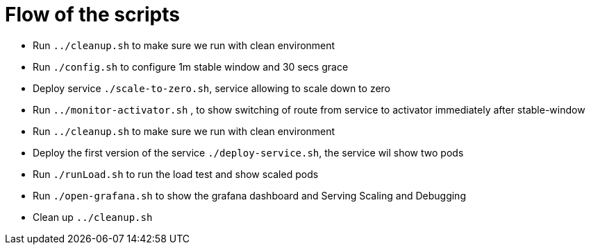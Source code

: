 = Flow of the scripts

- Run `../cleanup.sh` to make sure we run with clean environment 

- Run `./config.sh` to configure 1m stable window and 30 secs grace 

- Deploy service `./scale-to-zero.sh`, service allowing to scale down to zero

- Run `../monitor-activator.sh` , to show switching of route from service to activator immediately after stable-window

- Run `../cleanup.sh` to make sure we run with clean environment 

- Deploy the first version of the service `./deploy-service.sh`, the service wil show two pods

- Run `./runLoad.sh` to run the load test and show scaled pods

- Run `./open-grafana.sh` to show the grafana dashboard and Serving Scaling and Debugging

- Clean up `../cleanup.sh`
